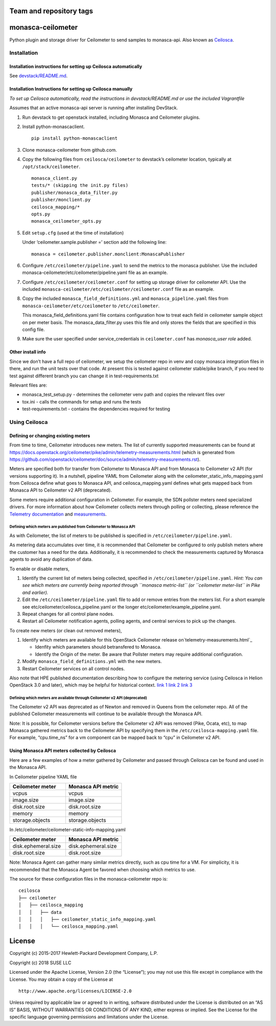 Team and repository tags
========================


.. image:: https://governance.openstack.org/badges/monasca-ceilometer.svg
    :target: https://governance.openstack.org/reference/tags/index.html

.. Change things from this point on

monasca-ceilometer
==================

Python plugin and storage driver for Ceilometer to send samples to
monasca-api. Also known as `Ceilosca`_.

Installation
------------

Installation instructions for setting up Ceilosca automatically
~~~~~~~~~~~~~~~~~~~~~~~~~~~~~~~~~~~~~~~~~~~~~~~~~~~~~~~~~~~~~~~

See `devstack/README.md`_.

Installation Instructions for setting up Ceilosca manually
~~~~~~~~~~~~~~~~~~~~~~~~~~~~~~~~~~~~~~~~~~~~~~~~~~~~~~~~~~

*To set up Ceilosca automatically, read the instructions in
devstack/README.md or use the included Vagrantfile*

Assumes that an active monasca-api server is running after installing
DevStack.

1. Run devstack to get openstack installed, including Monasca and
   Ceilometer plugins.

2. Install python-monascaclient.

   ::

      pip install python-monascaclient

3. Clone monasca-ceilometer from github.com.

4. Copy the following files from ``ceilosca/ceilometer`` to devstack’s
   ceilometer location, typically at ``/opt/stack/ceilometer``.

   ::

      monasca_client.py
      tests/* (skipping the init.py files)
      publisher/monasca_data_filter.py
      publisher/monclient.py
      ceilosca_mapping/*
      opts.py
      monasca_ceilometer_opts.py

5. Edit ``setup.cfg`` (used at the time of installation)

   Under ‘ceilometer.sample.publisher =’ section add the following line:

   ::

      monasca = ceilometer.publisher.monclient:MonascaPublisher

6. Configure ``/etc/ceilometer/pipeline.yaml`` to send the metrics to
   the monasca publisher. Use the included
   monasca-ceilometer/etc/ceilometer/pipeline.yaml file as an example.

7. Configure ``/etc/ceilometer/ceilometer.conf`` for setting up storage
   driver for ceilometer API. Use the included
   ``monasca-ceilometer/etc/ceilometer/ceilometer.conf`` file as an
   example.

8. Copy the included ``monasca_field_definitions.yml`` and
   ``monasca_pipeline.yaml`` files from
   ``monasca-ceilometer/etc/ceilometer`` to ``/etc/ceilometer``.

   This monasca_field_definitions.yaml file contains configuration how
   to treat each field in ceilometer sample object on per meter basis.
   The monasca_data_filter.py uses this file and only stores the fields
   that are specified in this config file.

9. Make sure the user specified under service_credentials in
   ``ceilometer.conf`` has *monasca_user role* added.

Other install info
~~~~~~~~~~~~~~~~~~

Since we don’t have a full repo of ceilometer, we setup the ceilometer
repo in venv and copy monasca integration files in there, and run the
unit tests over that code. At present this is tested against ceilometer
stable/pike branch, if you need to test against different branch you can
change it in test-requirements.txt

Relevant files are:

-  monasca_test_setup.py - determines the ceilometer venv path and
   copies the relevant files over

-  tox.ini - calls the commands for setup and runs the tests

-  test-requirements.txt - contains the dependencies required for
   testing

Using Ceilosca
--------------

Defining or changing existing meters
~~~~~~~~~~~~~~~~~~~~~~~~~~~~~~~~~~~~

From time to time, Ceilometer introduces new meters. The list of
currently supported measurements can be found at
https://docs.openstack.org/ceilometer/pike/admin/telemetry-measurements.html
(which is generated from
https://github.com/openstack/ceilometer/doc/source/admin/telemetry-measurements.rst).

Meters are specified both for transfer from Ceilometer to Monasca API
and from Monasca to Ceilometer v2 API (for versions supporting it). In a
nutshell, pipeline YAML from Ceilometer along with the
ceilometer_static_info_mapping.yaml from Ceilosca define what goes to
Monasca API, and ceilosca_mapping.yaml defines what gets mapped back
from Monasca API to Ceilometer v2 API (deprecated).

Some meters require additional configuration in Ceilometer. For example,
the SDN pollster meters need specialized drivers. For more information
about how Ceilometer collects meters through polling or collecting,
please reference the `Telemetry documentation`_ and `measurements`_.

Defining which meters are published from Ceilometer to Monasca API
^^^^^^^^^^^^^^^^^^^^^^^^^^^^^^^^^^^^^^^^^^^^^^^^^^^^^^^^^^^^^^^^^^

As with Ceilometer, the list of meters to be published is specified in
``/etc/ceilometer/pipeline.yaml``.

As metering data accumulates over time, it is recommended that
Ceilometer be configured to only publish meters where the customer has a
need for the data. Additionally, it is recommended to check the
measurements captured by Monasca agents to avoid any duplication of
data.

To enable or disable meters,

1. Identify the current list of meters being collected, specified in
   ``/etc/ceilometer/pipeline.yaml``. *Hint: You can see which meters
   are currently being reported through ``monasca metric-list`` (or
   ``ceilometer meter-list`` in Pike and earlier).*

2. Edit the ``/etc/ceilometer/pipeline.yaml`` file to add or remove
   entries from the meters list. For a short example see
   etc/ceilometer/ceilosca_pipeline.yaml or the longer
   etc/ceilometer/example_pipeline.yaml.

3. Repeat changes for all control plane nodes.

4. Restart all Ceilometer notification agents, polling agents, and central
   services to pick up the changes.

To create new meters (or clean out removed meters),

1. Identify which meters are available for this OpenStack Ceilometer release
   on`telemetry-measurements.html`_

   - Idenfity which parameters should betransfered to Monasca.
   - Identify the Origin of the meter. Be aware that Pollster meters may
     require additional configuration.

2. Modify ``monasca_field_definitions.yml`` with the new meters.

3. Restart Ceilometer services on all control nodes.

Also note that HPE published documentation describing how to configure
the metering service (using Ceilosca in Helion OpenStack 3.0 and later),
which may be helpful for historical context. `link 1`_ `link 2`_ `link 3`_

Defining which meters are available through Ceilometer v2 API (deprecated)
^^^^^^^^^^^^^^^^^^^^^^^^^^^^^^^^^^^^^^^^^^^^^^^^^^^^^^^^^^^^^^^^^^^^^^^^^^

The Ceilometer v2 API was deprecated as of Newton and removed in Queens
from the ceilometer repo. All of the published Ceilometer measurements
will continue to be available through the Monasca API.

Note: It is possible, for Ceilometer versions before the Ceilometer v2
API was removed (Pike, Ocata, etc), to map Monasca gathered metrics back
to the Ceilometer API by specifying them in the
``/etc/ceilosca-mapping.yaml`` file. For example, “cpu.time_ns” for a vm
component can be mapped back to “cpu” in Ceilometer v2 API.

Using Monasca API meters collected by Ceilosca
~~~~~~~~~~~~~~~~~~~~~~~~~~~~~~~~~~~~~~~~~~~~~~

Here are a few examples of how a meter gathered by Ceilometer and passed
through Ceilosca can be found and used in the Monasca API.

In Ceilometer pipeline YAML file

.. csv-table::
   :header: "Ceilometer meter", "Monasca API metric"
   :widths: 50, 50

   "vcpus", "vcpus"
   "image.size", "image.size"
   "disk.root.size", "disk.root.size"
   "memory", "memory"
   "storage.objects", "storage.objects"

In /etc/ceilometer/ceilometer-static-info-mapping.yaml

.. csv-table::
   :header: "Ceilometer meter", "Monasca API metric"
   :widths: 50, 50

   "disk.ephemeral.size", "disk.ephemeral.size"
   "disk.root.size", "disk.root.size"

Note: Monasca Agent can gather many similar metrics directly, such as
cpu time for a VM. For simplicity, it is recommended that the Monasca
Agent be favored when choosing which metrics to use.

The source for these configuration files in the monasca-ceilometer repo
is:

::

   ceilosca
   ├── ceilometer
   │   ├── ceilosca_mapping
   │   │   ├── data
   │   │   │   ├── ceilometer_static_info_mapping.yaml
   │   │   │   └── ceilosca_mapping.yaml

License
=======

Copyright (c) 2015-2017 Hewlett-Packard Development Company, L.P.

Copyright (c) 2018 SUSE LLC

Licensed under the Apache License, Version 2.0 (the “License”); you may
not use this file except in compliance with the License. You may obtain
a copy of the License at

::

   http://www.apache.org/licenses/LICENSE-2.0

Unless required by applicable law or agreed to in writing, software
distributed under the License is distributed on an “AS IS” BASIS,
WITHOUT WARRANTIES OR CONDITIONS OF ANY KIND, either express or implied.
See the License for the specific language governing permissions and
limitations under the License.

.. _Telemetry documentation: https://docs.openstack.org/ceilometer/pike/admin/index.html
.. _measurements: https://docs.openstack.org/ceilometer/pike/admin/telemetry-measurements.html
.. _telemetry-measurements.html: https://docs.openstack.org/ceilometer/pike/admin/telemetry-measurements.html
.. _link 1: https://docs.hpcloud.com/hos-3.x/helion/metering/metering_reconfig.html
.. _link 2: https://docs.hpcloud.com/hos-3.x/helion/metering/metering_notifications.html#notifications__list
.. _link 3: https://docs.hpcloud.com/hos-5.x/helion/metering/metering_notifications.html#notifications__list
.. _Ceilosca: https://wiki.openstack.org/wiki/Ceilosca
.. _devstack/README.md: devstack/README.md
